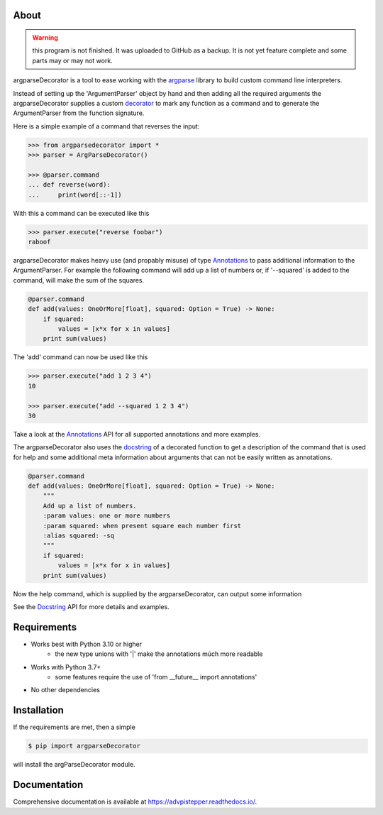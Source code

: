 About
=====

.. warning::
    this program is not finished. It was uploaded to GitHub as a backup.
    It is not yet feature complete and some parts may or may not work.

argparseDecorator is a tool to ease working with the
argparse_ library to build custom command line interpreters.

Instead of setting up the 'ArgumentParser' object by hand and then adding
all the required arguments the argparseDecorator supplies a custom decorator_
to mark any function as a command and to generate the ArgumentParser
from the function signature.

Here is a simple example of a command that reverses the input:

.. code:: python

    >>> from argparsedecorator import *
    >>> parser = ArgParseDecorator()

    >>> @parser.command
    ... def reverse(word):
    ...     print(word[::-1])


With this a command can be executed like this

.. code:: python

    >>> parser.execute("reverse foobar")
    raboof


argparseDecorator makes heavy use (and propably misuse) of type Annotations_ to
pass additional information to the ArgumentParser. For example the following
command will add up a list of numbers or, if '--squared' is added to the command,
will make the sum of the squares.

.. code:: python

    @parser.command
    def add(values: OneOrMore[float], squared: Option = True) -> None:
        if squared:
            values = [x*x for x in values]
        print sum(values)


The 'add' command can now be used like this

.. code:: python

    >>> parser.execute("add 1 2 3 4")
    10

    >>> parser.execute("add --squared 1 2 3 4")
    30

Take a look at the Annotations_ API for all supported annotations and more examples.

The argparseDecorator also uses the docstring_ of a decorated function to get a description
of the command that is used for help and some additional meta information about arguments
that can not be easily written as annotations.

.. code:: python

    @parser.command
    def add(values: OneOrMore[float], squared: Option = True) -> None:
        """
        Add up a list of numbers.
        :param values: one or more numbers
        :param squared: when present square each number first
        :alias squared: -sq
        """
        if squared:
            values = [x*x for x in values]
        print sum(values)


Now the help command, which is supplied by the argparseDecorator, can output some
information

.. code:: python
    >>> parser.execute("help add")
    usage:  add [--squared] values [values ...]

    Add up a list of numbers.

    positional arguments:
      values          one or more numbers

    optional arguments:
      --squared, -sq  when present square each number first

See the Docstring_ API for more details and examples.

Requirements
============
* Works best with Python 3.10 or higher
    - the new type unions with '|' make the annotations múch more readable
* Works with Python 3.7+
    - some features require the use of 'from __future__ import annotations'
* No other dependencies

Installation
============
If the requirements are met, then a simple

.. code:: bash

    $ pip import argparseDecorator

will install the argParseDecorator module.

Documentation
=============
Comprehensive documentation is available at https://advpistepper.readthedocs.io/.


.. _argparse: https://docs.python.org/3/library/argparse.html
.. _decorator: https://docs.python.org/3/glossary.html#term-decorator
.. _Annotations: https://docs.python.org/3/library/typing.html
.. _docstring: https://peps.python.org/pep-0257/
